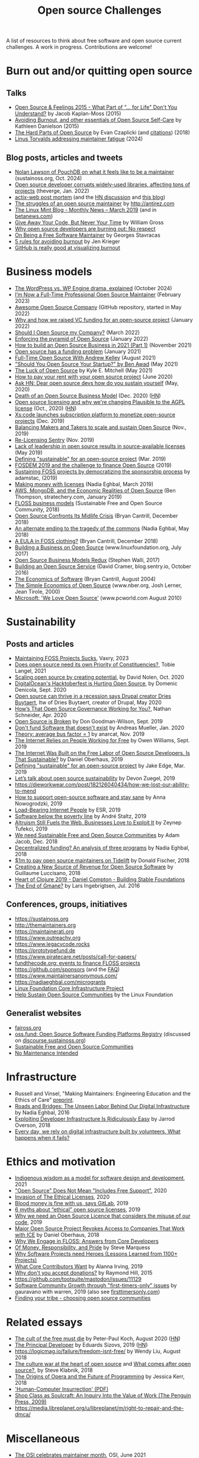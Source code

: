 #+title: Open source Challenges

A list of resources to think about free software and open source
current challenges.  A work in progress.  Contributions are welcome!

* Burn out and/or quitting open source

** Talks

- [[https://www.youtube.com/watch?v=EqcuzSwySR4][Open Source & Feelings 2015 - What Part of "... for Life" Don't You Understand?]] by Jacob Kaplan-Moss (2015)
- [[https://www.youtube.com/watch?v=RbeHBnWfXUc][Avoiding Burnout, and other essentials of Open Source Self-Care]] by Kathleen Danielson (2015)
- [[https://www.youtube.com/watch?v=o_4EX4dPppA][The Hard Parts of Open Source]] by Evan Czaplicki (and [[https://gist.github.com/evancz/b29d1ce4166a557d03474278b2b44514][citations]]) (2018)
- [[https://www.youtube.com/watch?v=eWfUaFNSPhM][Linus Torvalds addressing maintainer fatigue]] (2024)

** Blog posts, articles and tweets

- [[https://podcast.sustainoss.org/252][Nolan Lawson of PouchDB on what it feels like to be a maintainer]] (sustainoss.org, Oct. 2024)
- [[https://www.theverge.com/2022/1/9/22874949/developer-corrupts-open-source-libraries-projects-affected][Open source developer corrupts widely-used libraries, affecting tons of projects]] (theverge, Jan. 2022)
- [[https://github.com/actix/actix-web][actix-web post mortem]] (and the [[https://news.ycombinator.com/item?id=22073908][HN discussion]] and [[https://words.steveklabnik.com/a-sad-day-for-rust][this blog]])
- [[http://antirez.com/news/129][The struggles of an open source maintainer]] by http://antirez.com
- [[https://blog.linuxmint.com/?p=3736][The Linux Mint Blog - Monthly News – March 2019]] (and in [[https://betanews.com/2019/04/01/linux-mint-depressed/][betanews.com]])
- [[http://wgross.net/essays/give-away-your-code-but-never-your-time][Give Away Your Code, But Never Your Time]] by William Gross
- [[https://www.techrepublic.com/article/why-open-source-developers-are-burning-out-no-respect/][Why open source developers are burning out: No respect]]
- [[https://feaneron.com/2019/03/28/on-being-a-free-software-maintainer/][On Being a Free Software Maintainer]] by Georges Stavracas
- [[https://opensource.com/business/16/5/5-rules-avoiding-burnout][5 rules for avoiding burnout]] by Jen Krieger
- [[https://twitter.com/destroytoday/status/1180961725933338624][GitHub is really good at visualizing burnout]]

* Business models

- [[https://techcrunch.com/2024/10/20/wordpress-vs-wp-engine-drama-explained/][The WordPress vs. WP Engine drama, explained]] (October 2024)
- [[https://words.filippo.io/full-time-maintainer/][I’m Now a Full-Time Professional Open Source Maintainer]] (February 2023)
- [[https://github.com/anhtho-lago/awesome-opensource-company][Awesome Open Source Company]] (GitHub repository, started in May 2022)
- [[https://blog.tooljet.com/raising-vc-funding-for-open-source-project/][Why and how we raised VC funding for an open-source project]] (January 2022)
- [[https://supabase.com/blog/should-i-open-source-my-company][Should I Open Source my Company?]] (March 2022)
- [[https://daniel.haxx.se/blog/2022/01/17/enforcing-the-pyramid-of-open-source/][Enforcing the pyramid of Open Source]] (January 2022)
- [[https://www.lunasec.io/docs/blog/how-to-build-an-open-source-business-in-2021-part-1/][How to build an Open Source Business in 2021 (Part 1)]] (November 2021)
- [[https://stackoverflow.blog/2021/01/07/open-source-has-a-funding-problem/][Open source has a funding problem]] (January 2021)
- [[https://corecursive.com/067-zig-with-andrew-kelley/][Full-Time Open Source With Andrew Kelley]] (August 2021)
- [[https://www.youtube.com/watch?v=YIL5fuAUPiA]["Should You Open Source Your Startup?" by Ben Awad]] (May 2021)
- [[https://writing.kemitchell.com/2021/05/24/The-Luck-of-Open-Source.html][The Luck of Open Source]] by Kyle E. Mitchell (May 2021)
- [[https://plausible.io/blog/open-source-funding][How to pay your rent with your open source project]] (June 2020)
- [[https://news.ycombinator.com/item?id=23218943][Ask HN: Dear open source devs how do you sustain yourself]] (May, 2020)
- [[https://joemorrison.medium.com/death-of-an-open-source-business-model-62bc227a7e9b][Death of an Open Source Business Model]] (Dec. 2020) ([[https://news.ycombinator.com/item?id=25359897][HN]])
- [[https://plausible.io/blog/open-source-licenses][Open source licensing and why we're changing Plausible to the AGPL license]] (Oct., 2020) ([[https://news.ycombinator.com/item?id=24763734][HN]])
- [[https://techcrunch.com/2019/12/10/xscode-launches-subscription-platform-to-monetize-open-source-projects/][Xs:code launches subscription platform to monetize open-source projects]] (Dec. 2019)
- [[https://dri.es/balancing-makers-and-takers-to-scale-and-sustain-open-source][Balancing Makers and Takers to scale and sustain Open Source]] (Nov., 2019)
- [[https://blog.sentry.io/2019/11/06/relicensing-sentry][Re-Licensing Sentry]] (Nov. 2019)
- [[https://techcrunch.com/2019/05/30/lack-of-leadership-in-open-source-results-in-source-available-licenses/][Lack of leadership in open source results in source-available licenses]] (May 2019)
- [[https://lwn.net/Articles/783169/][Defining "sustainable" for an open-source project]] (Mar. 2019)
- [[https://blog.ludovic.org/xwiki/bin/view/Blog/FOSDEM2019%20and%20the%20challenge%20to%20finance%20Open%20Source][FOSDEM 2019 and the challenge to finance Open Source]] (2019)
- [[https://changelog.com/news/sustaining-foss-projects-by-democratizing-the-sponsorship-process-Zqr2][Sustaining FOSS projects by democratizing the sponsorship process]] by adamstac, (2019)
- [[https://nadiaeghbal.com/licenses][Making money with licenses]] (Nadia Eghbal, March 2019)
- [[https://stratechery.com/2019/aws-mongodb-and-the-economic-realities-of-open-source/][AWS, MongoDB, and the Economic Realities of Open Source]] (Ben Thompson, stratechery.com, January 2019)
- [[https://sfosc.org/business-models/][FLOSS business models]] (Sustainable Free and Open Source Community, 2018)
- [[http://dtrace.org/blogs/bmc/2018/12/14/open-source-confronts-its-midlife-crisis/][Open Source Confronts Its Midlife Crisis]] (Bryan Cantrill, December 2018)
- [[https://medium.com/@nayafia/an-alternate-ending-to-the-tragedy-of-the-commons-446b4e960887][An alternate ending to the tragedy of the commons]] (Nadia Eghbal, May 2018)
- [[http://dtrace.org/blogs/bmc/2018/12/16/a-eula-in-foss-clothing/][A EULA in FOSS clothing?]] (Bryan Cantrill, December 2018)
- [[https://www.linuxfoundation.org/open-source-management/2017/06/building-a-business-on-open-source/][Building a Business on Open Source]] (www.linuxfoundation.org, July 2017)
- [[https://www.slideshare.net/stephenrwalli/there-is-no-open-source-business-model-78575010][Open Source Business Models Redux]] (Stephen Walli, 2017)
- [[https://blog.sentry.io/2016/10/24/building-an-open-source-service.html][Building an Open Source Service]] (David Cramer, blog.sentry.io, October 2016)
- [[http://dtrace.org/blogs/bmc/2004/08/28/the-economics-of-software/][The Economics of Software]] (Bryan Cantrill, August 2004)
- [[https://www.nber.org/papers/w7600][The Simple Economics of Open Source]] (www.nber.org, Josh Lerner, Jean Tirole, 2000)
- [[https://www.pcworld.com/article/203923/microsoft_we_love_open_source.html][Microsoft: 'We Love Open Source']] (www.pcworld.com August 2010)

* Sustainability

** Posts and articles

- [[https://blog.vaxry.net/articles/2023-maintainingFoss][Maintaining FOSS Projects Sucks]], Vaxry, 2023
- [[https://speaking.unlockopen.com/rfBLQk/does-open-source-need-its-own-priority-of-constituencies][Does open source need its own Priority of Constituencies?]], Tobie Langel, 2021
- [[https://github.com/readme/david-nolen][Scaling open source by creating potential]], by David Nolen, Oct. 2020
- [[https://blog.domenic.me/hacktoberfest/][DigitalOcean's Hacktoberfest is Hurting Open Source]], by Domenic Denicola, Sept. 2020
- [[https://www.techrepublic.com/article/open-source-can-thrive-in-a-recession-says-drupal-creator-dries-buytaert/][Open source can thrive in a recession says Drupal creator Dries Buytaert]], Itw of Dries Buytaert, creator of Drupal, May 2020
- [[https://hackernoon.com/hows-that-open-source-governance-working-for-you-mphv32ng][How’s That Open Source Governance Working for You?]], Nathan Schneider, Apr. 2020
- [[https://don.goodman-wilson.com/posts/open-source-is-broken/][Open Source is Broken]] by Don Goodman-Wilson, Sept. 2019
- [[https://peekaboo-vision.blogspot.com/2020/01/dont-fund-software-that-doesnt-exist.html][Don't fund Software that doesn't exist]] by Andreas Mueller, Jan. 2020
- [[https://anarc.at/blog/2019-10-16-bus-factor/][Theory: average bus factor = 1]] by anarcat, Nov. 2019
- [[https://onezero.medium.com/the-internet-relies-on-people-working-for-free-a79104a68bcc][The Internet Relies on People Working for Free]] by Owen Williams, Sept. 2019
- [[https://motherboard.vice.com/en_us/article/43zak3/the-internet-was-built-on-the-free-labor-of-open-source-developers-is-that-sustainable][The Internet Was Built on the Free Labor of Open Source Developers. Is That Sustainable?]] by Daniel Oberhaus, 2019
- [[https://lwn.net/Articles/783169/][Defining "sustainable" for an open-source project]] by Jake Edge, Mar. 2019
- [[https://github.blog/2019-01-17-lets-talk-about-open-source-sustainability/][Let’s talk about open source sustainability]] by Devon Zuegel, 2019
- https://dieworkwear.com/post/182126040434/how-we-lost-our-ability-to-mend
- [[https://www.nature.com/articles/d41586-019-02046-0][How to support open-source software and stay sane]] by Anna Nowogrodzki, 2019
- [[http://esr.ibiblio.org/?p=8383][Load-Bearing Internet People]] by ESR, 2019
- [[https://staltz.com/software-below-the-poverty-line.html][Software below the poverty line]] by André Staltz, 2019
- [[https://www.wired.com/story/altruism-open-source-fuels-web-businesses-love-to-exploit-it/][Altruism Still Fuels the Web. Businesses Love to Exploit It]] by Zeynep Tufekci, 2019
- [[https://medium.com/sustainable-free-and-open-source-communities/we-need-sustainable-free-and-open-source-communities-edf92723d619][We need Sustainable Free and Open Source Communities]] by Adam Jacob, Dec. 2018
- [[https://nadiaeghbal.com/grant-programs][Decentralized funding? An analysis of three programs]] by Nadia Eghbal, 2018
- [[https://blog.tidelift.com/1m-to-pay-open-source-maintainers-on-tidelift][$1m to pay open source maintainers on Tidelift]] by Donald Fischer, 2018
- [[https://triplebyte.com/blog/creating-a-new-source-of-revenue-for-open-source-software][Creating a New Source of Revenue for Open Source Software]] by Guillaume Luccisano, 2018
- [[https://www.youtube.com/watch?v=z_q6nVeD_K4&feature=youtu.be&list=PLhYmIiHOMWoEgJEvgkmUe8D0agxy_T2vR][Heart of Clojure 2019 - Daniel Compton - Building Stable Foundations]]
- [[https://lars.ingebrigtsen.no/2016/07/28/the-end-of-gmane/][The End of Gmane?]] by Lars Ingebrigtsen, Jul. 2016

** Conferences, groups, initiatives

- https://sustainoss.org
- http://themaintainers.org
- https://maintainerati.org
- https://www.outreachy.org
- https://www.legacycode.rocks
- https://prototypefund.de
- https://www.piratecare.net/posts/call-for-papers/
- [[https://fundthecode.org][fundthecode.org: events to finance FLOSS projects]] 
- https://github.com/sponsors (and the [[https://github.blog/2019-06-12-faq-with-the-github-sponsors-team][FAQ]])
- https://www.maintainersanonymous.com/
- https://nadiaeghbal.com/microgrants
- [[https://www.coreinfrastructure.org/][Linux Foundation Core Infrastructure Project]]
- [[https://www.linuxfoundation.org/press-release/2019/03/the-linux-foundation-launches-new-communitybridge-platform-to-help-sustain-open-source-communities/][Help Sustain Open Source Communities]] by the Linux Foundation

** Generalist websites

- [[https://faiross.org][faiross.org]]
- [[https://oss.fund][oss.fund: Open Source Software Funding Platforms Registry]] (discussed on [[https://discourse.sustainoss.org/t/open-source-software-funding-platforms-registry/106][discourse.sustainoss.org]])
- [[https://sfosc.org][Sustainable Free and Open Source Communities]]
- [[http://unmaintained.tech][No Maintenance Intended]]

* Infrastructure

- Russell and Vinsel, "Making Maintainers: Engineering Education and the Ethics of Care" [[http://themaintainers.org/resources][preprint]].
- [[https://www.fordfoundation.org/about/library/reports-and-studies/roads-and-bridges-the-unseen-labor-behind-our-digital-infrastructure][Roads and Bridges: The Unseen Labor Behind Our Digital Infrastructure]] by Nadia Eghbal, 2016
- [[https://medium.com/s/story/exploiting-developer-infrastructure-is-insanely-easy-9849937e81d4][Exploiting Developer Infrastructure Is Ridiculously Easy]] by Jarrod Overson, 2018
- [[https://www.fordfoundation.org/ideas/equals-change-blog/posts/every-day-we-rely-on-digital-infrastructure-built-by-volunteers-what-happens-when-it-fails/][Every day, we rely on digital infrastructure built by volunteers. What happens when it fails?]]

* Ethics and motivation

- [[https://foundation.mozilla.org/en/blog/indigenous-wisdom-model-software-design-and-development/][Indigenous wisdom as a model for software design and development]], 2021
- [[https://raccoon.onyxbits.de/blog/bugreport-free-support/]["Open Source" Does Not Mean "Includes Free Support"]], 2020
- [[https://perens.com/2019/10/12/invasion-of-the-ethical-licenses/][Invasion of The Ethical Licenses]], 2020
- [[https://www.theregister.co.uk/2019/10/16/gitlab_employees_gagged/][Blood money is fine with us, says GitLab]], 2019
- [[https://hackernoon.com/6-myths-about-ethical-open-source-licenses-3bfbd042b1dc][6 myths about “ethical” open source licenses]], 2019
- [[https://hackernoon.com/why-we-need-an-open-source-licence-that-considers-the-misuse-of-our-code-8d19b65d425][Why we need an Open Source Licence that considers the misuse of our code]], 2019
- [[https://motherboard.vice.com/en_us/article/8xbynx/major-open-source-project-revokes-access-to-companies-that-work-with-ice][Major Open Source Project Revokes Access to Companies That Work with ICE]] by Daniel Oberhaus, 2018
- [[https://arxiv.org/abs/1803.05741][Why We Engage in FLOSS: Answers from Core Developers]]
- [[http://veridicalsystems.com/blog/of-money-responsibility-and-pride/][Of Money, Responsibility, and Pride]] by Steve Marquess
- [[https://arxiv.org/abs/1904.09954][Why Software Projects need Heroes (Lessons Learned from 1100+ Projects)]]
- [[https://medium.com/open-collective/what-core-contributors-want-4e7327ac9180][What Core Contributors Want]] by Alanna Irving, 2019
- [[https://github.com/gorhill/uBlock/wiki/Why-don't-you-accept-donations%3F][Why don't you accept donations?]] by Raymond Hill, 2015
- https://github.com/tootsuite/mastodon/issues/11129
- [[https://publiclab.org/notes/gauravano/03-29-2019/software-community-growth-through-first-timers-only-issues][Software Community Growth through "first-timers-only" issues]] by gauravano with warren, 2019 (also see [[https://www.firsttimersonly.com][firsttimersonly.com]])
- [[https://www.youtube.com/watch?v=qTdJgpxkrhU][Finding your tribe - choosing open source communities]]

* Related essays

- [[https://www.quirksmode.org/blog/archives/2020/08/the_cult_of_the.html][The cult of the free must die]] by Peter-Paul Koch, August 2020 ([[https://news.ycombinator.com/item?id=24141683][HN]])
- [[https://sizovs.net/2019/02/15/the-principal-developer][The Principal Developer]] by Eduards Sizovs, 2019 ([[https://news.ycombinator.com/item?id=19192737][HN]])
- https://logicmag.io/failure/freedom-isnt-free/ by Wendy Liu, August 2018
- [[https://words.steveklabnik.com/the-culture-war-at-the-heart-of-open-source][The culture war at the heart of open source]] and [[https://words.steveklabnik.com/what-comes-after-open-source][What comes after open source?]], by Steve Klabnik, 2018
- [[https://the-composition.com/the-origins-of-opera-and-the-future-of-programming-bcdaf8fbe960][The Origins of Opera and the Future of Programming]] by Jessica Kerr, 2018
- [[https://ironholds.org/resources/papers/anarchist_hci.pdf]['Human-Computer Insurrection' (PDF)]]
- [[http://www.matthewbcrawford.com/new-page-1-1-2][Shop Class as Soulcraft: An Inquiry Into the Value of Work (The Penguin Press, 2009)]]
- https://media.libreplanet.org/u/libreplanet/m/right-to-repair-and-the-dmca/

* Miscellaneous

- [[https://blog.opensource.org/the-osi-celebrates-maintainer-month/][The OSI celebrates maintainer month]], OSI, June 2021
- [[https://www.youtube.com/watch?v=T1t4zGJYUuY][(ninth RacketCon): Governing Rust]], by Aaron Turon, 2021
- [[https://github.com/Marak/faker.js/issues/1046][No more free work from Marak - Pay Me or Fork This #1046]], Nov 2020
- [[https://feross.org/funding-experiment-recap/][Recap of the `funding` experiment]] by Feross Aboukhadijeh, 2019
- [[https://blog.licensezero.com/2019/08/26/but-you-said.html][But You Said I Could]] by licensezero, 2019
- [[https://notesfrombelow.org/article/open-source-is-not-enough][Open Source is Not Enough]] by [[https://twitter.com/substack][James Halliday]], May 2018
- [[https://medium.com/open-source-communities/maintainer-vs-community-97edc28387ad][Maintainer vs. Community]], by Mikeal Rogers, 2017
- https://www.techrepublic.com/article/why-doesnt-anyone-weep-for-docker/
- https://www.linuxjournal.com/content/episode-24-chat-about-redis-labs-podcast-transcript
- https://armin.dev/blog/2019/08/supporting-browser-extension-developers/ (and [[https://news.ycombinator.com/item?id=20587440][HN]])
- https://discourse.sustainoss.org/t/next-steps-for-the-working-group/23 (see [[https://erlend-sh.github.io/ossgrants/][ossgrants]])
- https://twitter.com/pradyunsg/status/1146454278174756864
- https://twitter.com/ceejbot/status/1135125056487485440
- https://www.nytimes.com/2019/06/11/magazine/letter-of-recommendation-bug-fixes-git.html
- https://www.cockroachlabs.com/blog/oss-relicensing-cockroachdb/ (on [[https://news.ycombinator.com/item?id=20097077][HN]] and [[https://www.theinformation.com/articles/cockroach-labs-stands-up-to-amazons-open-source-offensive?][theinformation.com]])
- https://increment.com/open-source/the-rise-of-few-maintainer-projects/
- https://utcc.utoronto.ca/~cks/space/blog/programming/GoIsGooglesLanguage
- Python request episode : on [[https://twitter.com/dhh/status/1125184022311854085][Twitter]], [[https://vorpus.org/blog/why-im-not-collaborating-with-kenneth-reitz/][vorpus.org]] and [[http://journal.kennethreitz.org/entry/conspiracy][journal.kennethreitz.org]]
- https://blog.ubuntu.com/2019/04/29/canonical-consolidates-open-infrastructure-support-and-security-offerings
- https://changelog.com/podcast/233 about Webpack
- https://www.legacycode.rocks/podcast-1/episode/1c0e0b87/hail-the-maintainers-with-andrew-russell
- https://aws.amazon.com/fr/blogs/opensource/keeping-open-source-open-open-distro-for-elasticsearch/
- https://waypoint.vice.com/en_us/article/8xypb5/the-dwarf-fortress-creators-werent-in-it-for-money-but-now-they-need-it
- [[https://www.vice.com/en_us/article/43zak3/the-internet-was-built-on-the-free-labor-of-open-source-developers-is-that-sustainable][Stepping stone history of FOSS assumptions, ethics, personalities & economics]]
- [[https://www.digitalocean.com/currents/october-2018/][A Seasonal Report on Developer Trends in the Cloud: Open Source Edition]]
- Strange Loop - A Stitch in Time - The future of OSS Sustainability September 12-14 in St. Louis, Missouri, USA
  
* French articles

See [[file:fr.org][this file]].
